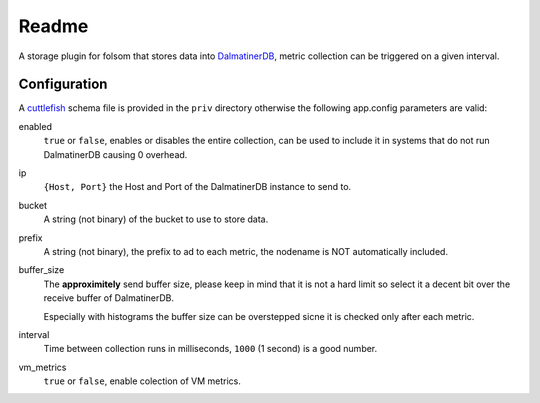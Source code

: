 ******
Readme
******

A storage plugin for folsom that stores data into `DalmatinerDB <https://dalmatiner.io>`_, metric collection can be triggered on a given interval.

Configuration
=============

A `cuttlefish <https://github.com/basho/cuttlefish>`_ schema file is provided in the ``priv`` directory otherwise the following app.config parameters are valid:

enabled
    ``true`` or ``false``, enables or disables the entire collection, can be used to include it in systems that do not run DalmatinerDB causing 0 overhead.

ip
    ``{Host, Port}`` the Host and Port of the DalmatinerDB instance to send to.

bucket
    A string (not binary) of the bucket to use to store data.

prefix
    A string (not binary), the prefix to ad to each metric, the nodename is NOT automatically included.

buffer_size
     The **approximitely** send buffer size, please keep in mind that it is
     not a hard limit so select it a decent bit over the receive buffer of
     DalmatinerDB.

     Especially with histograms the buffer size can be overstepped sicne it is
     checked only after each metric.

interval
    Time between collection runs in milliseconds, ``1000`` (1 second) is a good number.

vm_metrics
   ``true`` or ``false``, enable colection of VM metrics.
